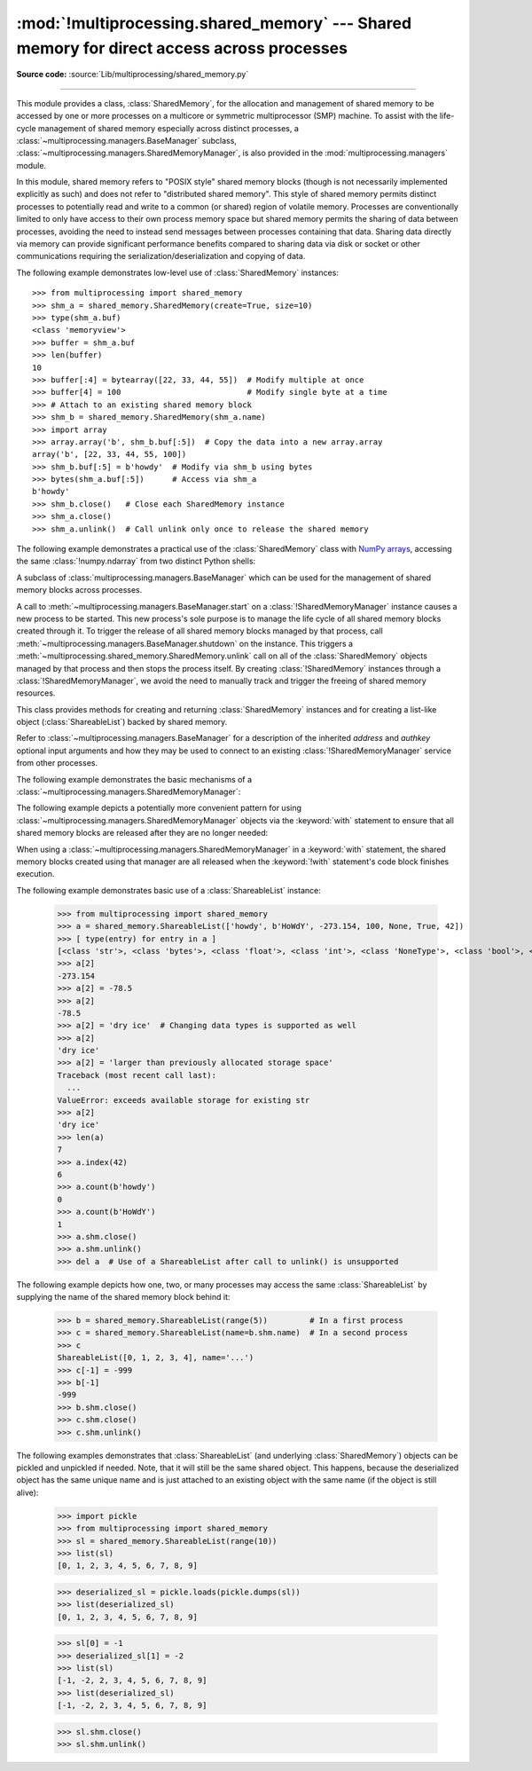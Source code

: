 :mod:`!multiprocessing.shared_memory` --- Shared memory for direct access across processes
==========================================================================================

.. module:: multiprocessing.shared_memory
   :synopsis: Provides shared memory for direct access across processes.

**Source code:** :source:`Lib/multiprocessing/shared_memory.py`

.. versionadded:: 3.8

.. index::
   single: Shared Memory
   single: POSIX Shared Memory
   single: Named Shared Memory

--------------

This module provides a class, :class:`SharedMemory`, for the allocation
and management of shared memory to be accessed by one or more processes
on a multicore or symmetric multiprocessor (SMP) machine.  To assist with
the life-cycle management of shared memory especially across distinct
processes, a :class:`~multiprocessing.managers.BaseManager` subclass,
:class:`~multiprocessing.managers.SharedMemoryManager`, is also provided in the
:mod:`multiprocessing.managers` module.

In this module, shared memory refers to "POSIX style" shared memory blocks
(though is not necessarily implemented explicitly as such) and does not refer
to "distributed shared memory".  This style of shared memory permits distinct
processes to potentially read and write to a common (or shared) region of
volatile memory.  Processes are conventionally limited to only have access to
their own process memory space but shared memory permits the sharing
of data between processes, avoiding the need to instead send messages between
processes containing that data.  Sharing data directly via memory can provide
significant performance benefits compared to sharing data via disk or socket
or other communications requiring the serialization/deserialization and
copying of data.


.. class:: SharedMemory(name=None, create=False, size=0, *, track=True)

   Create an instance of the :class:`!SharedMemory` class for either
   creating a new shared memory block or attaching to an existing shared
   memory block.  Each shared memory block is assigned a unique name.
   In this way, one process can create a shared memory block with a
   particular name and a different process can attach to that same shared
   memory block using that same name.

   As a resource for sharing data across processes, shared memory blocks
   may outlive the original process that created them.  When one process
   no longer needs access to a shared memory block that might still be
   needed by other processes, the :meth:`close` method should be called.
   When a shared memory block is no longer needed by any process, the
   :meth:`unlink` method should be called to ensure proper cleanup.

   :param name:
      The unique name for the requested shared memory, specified as a string.
      When creating a new shared memory block, if ``None`` (the default)
      is supplied for the name, a novel name will be generated.
   :type name: str | None

   :param bool create:
      Control whether a new shared memory block is created (``True``)
      or an existing shared memory block is attached (``False``).

   :param int size:
      The requested number of bytes when creating a new shared memory block.
      Because some platforms choose to allocate chunks of memory
      based upon that platform's memory page size, the exact size of the shared
      memory block may be larger or equal to the size requested.
      When attaching to an existing shared memory block,
      the *size* parameter is ignored.

   :param bool track:
      When enabled, registers the shared memory block with a resource
      tracker process on platforms where the OS does not do this automatically.
      The resource tracker ensures proper cleanup of the shared memory even
      if all other processes with access to the memory exit without doing so.
      Python processes created from a common ancestor using :mod:`multiprocessing`
      facilities share a single resource tracker process, and the lifetime of
      shared memory segments is handled automatically among these processes.
      Python processes created in any other way will receive their own
      resource tracker when accessing shared memory with *track* enabled.
      This will cause the shared memory to be deleted by the resource tracker
      of the first process that terminates.
      To avoid this issue, users of :mod:`subprocess` or standalone Python
      processes should set *track* to ``False`` when there is already another
      process in place that does the bookkeeping.
      *track* is ignored on Windows, which has its own tracking and
      automatically deletes shared memory when all handles to it have been closed.

   .. versionchanged:: 3.13 Added *track* parameter.

   .. method:: close()

      Closes the file descriptor/handle to the shared memory from this
      instance.  :meth:`close()` should be called once access to the shared
      memory block from this instance is no longer needed.  Depending
      on operating system, the underlying memory may or may not be freed
      even if all handles to it have been closed.  To ensure proper cleanup,
      use the :meth:`unlink()` method.

   .. method:: unlink()

      Deletes the underlying shared memory block.  This should be called only
      once per shared memory block regardless of the number of handles to it,
      even in other processes.
      :meth:`unlink()` and :meth:`close()` can be called in any order, but
      trying to access data inside a shared memory block after :meth:`unlink()`
      may result in memory access errors, depending on platform.

      This method has no effect on Windows, where the only way to delete a
      shared memory block is to close all handles.

   .. attribute:: buf

      A memoryview of contents of the shared memory block.

   .. attribute:: name

      Read-only access to the unique name of the shared memory block.

   .. attribute:: size

      Read-only access to size in bytes of the shared memory block.


The following example demonstrates low-level use of :class:`SharedMemory`
instances::

   >>> from multiprocessing import shared_memory
   >>> shm_a = shared_memory.SharedMemory(create=True, size=10)
   >>> type(shm_a.buf)
   <class 'memoryview'>
   >>> buffer = shm_a.buf
   >>> len(buffer)
   10
   >>> buffer[:4] = bytearray([22, 33, 44, 55])  # Modify multiple at once
   >>> buffer[4] = 100                           # Modify single byte at a time
   >>> # Attach to an existing shared memory block
   >>> shm_b = shared_memory.SharedMemory(shm_a.name)
   >>> import array
   >>> array.array('b', shm_b.buf[:5])  # Copy the data into a new array.array
   array('b', [22, 33, 44, 55, 100])
   >>> shm_b.buf[:5] = b'howdy'  # Modify via shm_b using bytes
   >>> bytes(shm_a.buf[:5])      # Access via shm_a
   b'howdy'
   >>> shm_b.close()   # Close each SharedMemory instance
   >>> shm_a.close()
   >>> shm_a.unlink()  # Call unlink only once to release the shared memory



The following example demonstrates a practical use of the :class:`SharedMemory`
class with `NumPy arrays <https://numpy.org/>`_, accessing the
same :class:`!numpy.ndarray` from two distinct Python shells:

.. doctest::
   :options: +SKIP

   >>> # In the first Python interactive shell
   >>> import numpy as np
   >>> a = np.array([1, 1, 2, 3, 5, 8])  # Start with an existing NumPy array
   >>> from multiprocessing import shared_memory
   >>> shm = shared_memory.SharedMemory(create=True, size=a.nbytes)
   >>> # Now create a NumPy array backed by shared memory
   >>> b = np.ndarray(a.shape, dtype=a.dtype, buffer=shm.buf)
   >>> b[:] = a[:]  # Copy the original data into shared memory
   >>> b
   array([1, 1, 2, 3, 5, 8])
   >>> type(b)
   <class 'numpy.ndarray'>
   >>> type(a)
   <class 'numpy.ndarray'>
   >>> shm.name  # We did not specify a name so one was chosen for us
   'psm_21467_46075'

   >>> # In either the same shell or a new Python shell on the same machine
   >>> import numpy as np
   >>> from multiprocessing import shared_memory
   >>> # Attach to the existing shared memory block
   >>> existing_shm = shared_memory.SharedMemory(name='psm_21467_46075')
   >>> # Note that a.shape is (6,) and a.dtype is np.int64 in this example
   >>> c = np.ndarray((6,), dtype=np.int64, buffer=existing_shm.buf)
   >>> c
   array([1, 1, 2, 3, 5, 8])
   >>> c[-1] = 888
   >>> c
   array([  1,   1,   2,   3,   5, 888])

   >>> # Back in the first Python interactive shell, b reflects this change
   >>> b
   array([  1,   1,   2,   3,   5, 888])

   >>> # Clean up from within the second Python shell
   >>> del c  # Unnecessary; merely emphasizing the array is no longer used
   >>> existing_shm.close()

   >>> # Clean up from within the first Python shell
   >>> del b  # Unnecessary; merely emphasizing the array is no longer used
   >>> shm.close()
   >>> shm.unlink()  # Free and release the shared memory block at the very end


.. class:: SharedMemoryManager([address[, authkey]])
   :module: multiprocessing.managers

   A subclass of :class:`multiprocessing.managers.BaseManager` which can be
   used for the management of shared memory blocks across processes.

   A call to :meth:`~multiprocessing.managers.BaseManager.start` on a
   :class:`!SharedMemoryManager` instance causes a new process to be started.
   This new process's sole purpose is to manage the life cycle
   of all shared memory blocks created through it.  To trigger the release
   of all shared memory blocks managed by that process, call
   :meth:`~multiprocessing.managers.BaseManager.shutdown` on the instance.
   This triggers a :meth:`~multiprocessing.shared_memory.SharedMemory.unlink` call
   on all of the :class:`SharedMemory` objects managed by that process and then
   stops the process itself.  By creating :class:`!SharedMemory` instances
   through a :class:`!SharedMemoryManager`, we avoid the need to manually track
   and trigger the freeing of shared memory resources.

   This class provides methods for creating and returning :class:`SharedMemory`
   instances and for creating a list-like object (:class:`ShareableList`)
   backed by shared memory.

   Refer to :class:`~multiprocessing.managers.BaseManager` for a description
   of the inherited *address* and *authkey* optional input arguments and how
   they may be used to connect to an existing :class:`!SharedMemoryManager` service
   from other processes.

   .. method:: SharedMemory(size)

      Create and return a new :class:`SharedMemory` object with the
      specified *size* in bytes.

   .. method:: ShareableList(sequence)

      Create and return a new :class:`ShareableList` object, initialized
      by the values from the input *sequence*.


The following example demonstrates the basic mechanisms of a
:class:`~multiprocessing.managers.SharedMemoryManager`:

.. doctest::
   :options: +SKIP

   >>> from multiprocessing.managers import SharedMemoryManager
   >>> smm = SharedMemoryManager()
   >>> smm.start()  # Start the process that manages the shared memory blocks
   >>> sl = smm.ShareableList(range(4))
   >>> sl
   ShareableList([0, 1, 2, 3], name='psm_6572_7512')
   >>> raw_shm = smm.SharedMemory(size=128)
   >>> another_sl = smm.ShareableList('alpha')
   >>> another_sl
   ShareableList(['a', 'l', 'p', 'h', 'a'], name='psm_6572_12221')
   >>> smm.shutdown()  # Calls unlink() on sl, raw_shm, and another_sl

The following example depicts a potentially more convenient pattern for using
:class:`~multiprocessing.managers.SharedMemoryManager` objects via the
:keyword:`with` statement to ensure that all shared memory blocks are released
after they are no longer needed:

.. doctest::
   :options: +SKIP

   >>> with SharedMemoryManager() as smm:
   ...     sl = smm.ShareableList(range(2000))
   ...     # Divide the work among two processes, storing partial results in sl
   ...     p1 = Process(target=do_work, args=(sl, 0, 1000))
   ...     p2 = Process(target=do_work, args=(sl, 1000, 2000))
   ...     p1.start()
   ...     p2.start()  # A multiprocessing.Pool might be more efficient
   ...     p1.join()
   ...     p2.join()   # Wait for all work to complete in both processes
   ...     total_result = sum(sl)  # Consolidate the partial results now in sl

When using a :class:`~multiprocessing.managers.SharedMemoryManager`
in a :keyword:`with` statement, the shared memory blocks created using that
manager are all released when the :keyword:`!with` statement's code block
finishes execution.


.. class:: ShareableList(sequence=None, *, name=None)

   Provide a mutable list-like object where all values stored within are
   stored in a shared memory block.
   This constrains storable values to the following built-in data types:

   * :class:`int` (signed 64-bit)
   * :class:`float`
   * :class:`bool`
   * :class:`str` (less than 10M bytes each when encoded as UTF-8)
   * :class:`bytes` (less than 10M bytes each)
   * ``None``

   It also notably differs from the built-in :class:`list` type
   in that these lists can not change their overall length
   (i.e. no :meth:`!append`, :meth:`!insert`, etc.) and do not
   support the dynamic creation of new :class:`!ShareableList` instances
   via slicing.

   *sequence* is used in populating a new :class:`!ShareableList` full of values.
   Set to ``None`` to instead attach to an already existing
   :class:`!ShareableList` by its unique shared memory name.

   *name* is the unique name for the requested shared memory, as described
   in the definition for :class:`SharedMemory`.  When attaching to an
   existing :class:`!ShareableList`, specify its shared memory block's unique
   name while leaving *sequence* set to ``None``.

   .. note::

      A known issue exists for :class:`bytes` and :class:`str` values.
      If they end with ``\x00`` nul bytes or characters, those may be
      *silently stripped* when fetching them by index from the
      :class:`!ShareableList`. This ``.rstrip(b'\x00')`` behavior is
      considered a bug and may go away in the future. See :gh:`106939`.

   For applications where rstripping of trailing nulls is a problem,
   work around it by always unconditionally appending an extra non-0
   byte to the end of such values when storing and unconditionally
   removing it when fetching:

   .. doctest::

       >>> from multiprocessing import shared_memory
       >>> nul_bug_demo = shared_memory.ShareableList(['?\x00', b'\x03\x02\x01\x00\x00\x00'])
       >>> nul_bug_demo[0]
       '?'
       >>> nul_bug_demo[1]
       b'\x03\x02\x01'
       >>> nul_bug_demo.shm.unlink()
       >>> padded = shared_memory.ShareableList(['?\x00\x07', b'\x03\x02\x01\x00\x00\x00\x07'])
       >>> padded[0][:-1]
       '?\x00'
       >>> padded[1][:-1]
       b'\x03\x02\x01\x00\x00\x00'
       >>> padded.shm.unlink()

   .. method:: count(value)

      Return the number of occurrences of *value*.

   .. method:: index(value)

      Return first index position of *value*.
      Raise :exc:`ValueError` if *value* is not present.

   .. attribute:: format

      Read-only attribute containing the :mod:`struct` packing format used by
      all currently stored values.

   .. attribute:: shm

      The :class:`SharedMemory` instance where the values are stored.


The following example demonstrates basic use of a :class:`ShareableList`
instance:

   >>> from multiprocessing import shared_memory
   >>> a = shared_memory.ShareableList(['howdy', b'HoWdY', -273.154, 100, None, True, 42])
   >>> [ type(entry) for entry in a ]
   [<class 'str'>, <class 'bytes'>, <class 'float'>, <class 'int'>, <class 'NoneType'>, <class 'bool'>, <class 'int'>]
   >>> a[2]
   -273.154
   >>> a[2] = -78.5
   >>> a[2]
   -78.5
   >>> a[2] = 'dry ice'  # Changing data types is supported as well
   >>> a[2]
   'dry ice'
   >>> a[2] = 'larger than previously allocated storage space'
   Traceback (most recent call last):
     ...
   ValueError: exceeds available storage for existing str
   >>> a[2]
   'dry ice'
   >>> len(a)
   7
   >>> a.index(42)
   6
   >>> a.count(b'howdy')
   0
   >>> a.count(b'HoWdY')
   1
   >>> a.shm.close()
   >>> a.shm.unlink()
   >>> del a  # Use of a ShareableList after call to unlink() is unsupported

The following example depicts how one, two, or many processes may access the
same :class:`ShareableList` by supplying the name of the shared memory block
behind it:

   >>> b = shared_memory.ShareableList(range(5))         # In a first process
   >>> c = shared_memory.ShareableList(name=b.shm.name)  # In a second process
   >>> c
   ShareableList([0, 1, 2, 3, 4], name='...')
   >>> c[-1] = -999
   >>> b[-1]
   -999
   >>> b.shm.close()
   >>> c.shm.close()
   >>> c.shm.unlink()

The following examples demonstrates that :class:`ShareableList`
(and underlying :class:`SharedMemory`) objects
can be pickled and unpickled if needed.
Note, that it will still be the same shared object.
This happens, because the deserialized object has
the same unique name and is just attached to an existing
object with the same name (if the object is still alive):

   >>> import pickle
   >>> from multiprocessing import shared_memory
   >>> sl = shared_memory.ShareableList(range(10))
   >>> list(sl)
   [0, 1, 2, 3, 4, 5, 6, 7, 8, 9]

   >>> deserialized_sl = pickle.loads(pickle.dumps(sl))
   >>> list(deserialized_sl)
   [0, 1, 2, 3, 4, 5, 6, 7, 8, 9]

   >>> sl[0] = -1
   >>> deserialized_sl[1] = -2
   >>> list(sl)
   [-1, -2, 2, 3, 4, 5, 6, 7, 8, 9]
   >>> list(deserialized_sl)
   [-1, -2, 2, 3, 4, 5, 6, 7, 8, 9]

   >>> sl.shm.close()
   >>> sl.shm.unlink()
